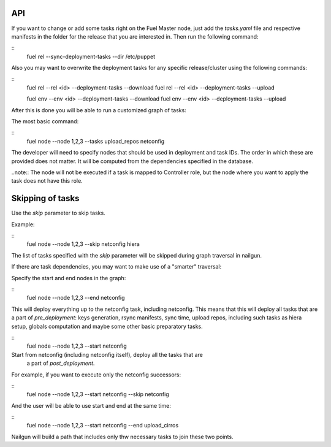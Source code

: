 .. _0020-api:

API
---

If you want to change or add some tasks right on
the Fuel Master node, just add the *tasks.yaml* file
and respective manifests in the folder for the release that you are interested in.
Then run the following command:

::
    fuel rel --sync-deployment-tasks --dir /etc/puppet

Also you may want to overwrite the deployment tasks for any specific
release/cluster using the following commands:

::
    fuel rel --rel <id> --deployment-tasks --download
    fuel rel --rel <id> --deployment-tasks --upload

    fuel env --env <id> --deployment-tasks --download
    fuel env --env <id> --deployment-tasks --upload

After this is done you will be able to run a customized graph of tasks:

The most basic command:

::
    fuel node --node 1,2,3 --tasks upload_repos netconfig

The developer will need to specify nodes that should be used in deployment and
task IDs. The order in which these are provided does not matter.
It will be computed from the dependencies specified in the database.

..note:: The node will not be executed if a task is mapped to Controller role,
but the node where you want to apply the task does not have this role.

Skipping of tasks
-----------------

Use the *skip* parameter to skip tasks.

Example:

::
    fuel node --node 1,2,3 --skip netconfig hiera

The list of tasks specified with the *skip* parameter will be skipped during
graph traversal in nailgun.

If there are task dependencies, you may want to make use of a "smarter" traversal:

Specify the start and end nodes in the graph:

::
    fuel node --node 1,2,3 --end netconfig

This will deploy everything up to the netconfig task, including netconfig.
This means that this will deploy all tasks that are a part of *pre_deployment*: keys generation, rsync
manifests, sync time, upload repos, including such tasks as hiera setup, globals computation and maybe some other
basic preparatory tasks.

::
    fuel node --node 1,2,3 --start netconfig

Start from netconfig (including netconfig itself), deploy all the tasks that are
 a part of *post_deployment*.

For example, if you want to execute only the netconfig successors:

::
    fuel node --node 1,2,3 --start netconfig --skip netconfig

And the user will be able to use start and end at the same time:

::
    fuel node --node 1,2,3 --start netconfig --end upload_cirros

Nailgun will build a path that includes only thw necessary tasks to join these two
points.
